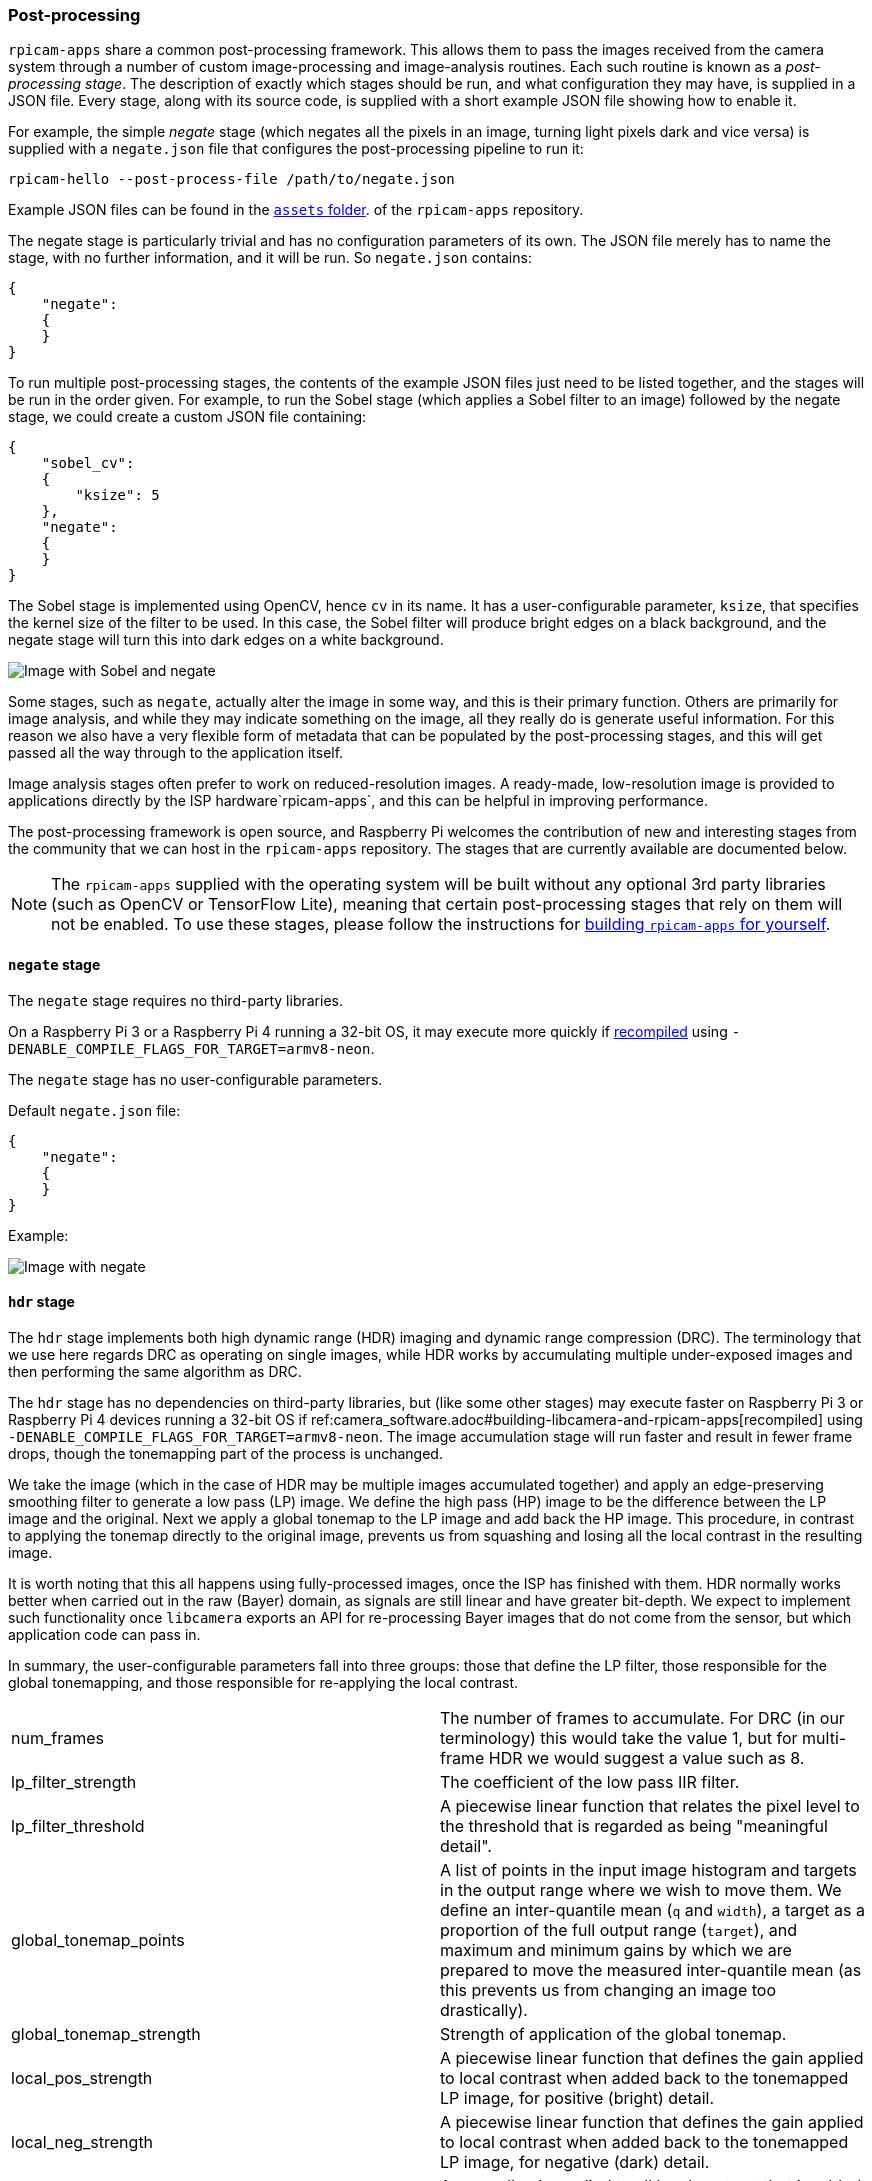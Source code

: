 === Post-processing

`rpicam-apps` share a common post-processing framework. This allows them to pass the images received from the camera system through a number of custom image-processing and image-analysis routines. Each such routine is known as a _post-processing stage_. The description of exactly which stages should be run, and what configuration they may have, is supplied in a JSON file. Every stage, along with its source code, is supplied with a short example JSON file showing how to enable it.

For example, the simple _negate_ stage (which negates all the pixels in an image, turning light pixels dark and vice versa) is supplied with a `negate.json` file that configures the post-processing pipeline to run it:

`rpicam-hello --post-process-file /path/to/negate.json`

Example JSON files can be found in the https://github.com/raspberrypi/rpicam-apps/tree/main/assets[`assets` folder]. of the `rpicam-apps` repository.

The negate stage is particularly trivial and has no configuration parameters of its own. The JSON file merely has to name the stage, with no further information, and it will be run. So `negate.json` contains:

----
{
    "negate":
    {
    }
}
----

To run multiple post-processing stages, the contents of the example JSON files just need to be listed together, and the stages will be run in the order given. For example, to run the Sobel stage (which applies a Sobel filter to an image) followed by the negate stage, we could create a custom JSON file containing:

----
{
    "sobel_cv":
    {
        "ksize": 5
    },
    "negate":
    {
    }
}
----

The Sobel stage is implemented using OpenCV, hence `cv` in its name. It has a user-configurable parameter, `ksize`, that specifies the kernel size of the filter to be used. In this case, the Sobel filter will produce bright edges on a black background, and the negate stage will turn this into dark edges on a white background.

image::images/sobel_negate.jpg[Image with Sobel and negate]

Some stages, such as `negate`, actually alter the image in some way, and this is their primary function. Others are primarily for image analysis, and while they may indicate something on the image, all they really do is generate useful information. For this reason we also have a very flexible form of metadata that can be populated by the post-processing stages, and this will get passed all the way through to the application itself.

Image analysis stages often prefer to work on reduced-resolution images. A ready-made, low-resolution image is provided to applications directly by the ISP hardware`rpicam-apps`, and this can be helpful in improving performance.

The post-processing framework is open source, and Raspberry Pi welcomes the contribution of new and interesting stages from the community that we can host in the `rpicam-apps` repository. The stages that are currently available are documented below.

NOTE: The `rpicam-apps` supplied with the operating system will be built without any optional 3rd party libraries (such as OpenCV or TensorFlow Lite), meaning that certain post-processing stages that rely on them will not be enabled. To use these stages, please follow the instructions for xref:camera_software.adoc#building-libcamera-and-rpicam-apps[building `rpicam-apps` for yourself].

==== `negate` stage

The `negate` stage requires no third-party libraries.

On a Raspberry Pi 3 or a Raspberry Pi 4 running a 32-bit OS, it may execute more quickly if xref:camera_software.adoc#building-libcamera-and-rpicam-apps[recompiled] using `-DENABLE_COMPILE_FLAGS_FOR_TARGET=armv8-neon`. 

The `negate` stage has no user-configurable parameters.

Default `negate.json` file:

----
{
    "negate":
    {
    }
}
----

Example:

image::images/negate.jpg[Image with negate]

==== `hdr` stage

The `hdr` stage implements both high dynamic range (HDR) imaging and dynamic range compression (DRC). The terminology that we use here regards DRC as operating on single images, while HDR works by accumulating multiple under-exposed images and then performing the same algorithm as DRC.

The `hdr` stage has no dependencies on third-party libraries, but (like some other stages) may execute faster on Raspberry Pi 3 or Raspberry Pi 4 devices running a 32-bit OS if ref:camera_software.adoc#building-libcamera-and-rpicam-apps[recompiled] using `-DENABLE_COMPILE_FLAGS_FOR_TARGET=armv8-neon`. The image accumulation stage will run faster and result in fewer frame drops, though the tonemapping part of the process is unchanged.

We take the image (which in the case of HDR may be multiple images accumulated together) and apply an edge-preserving smoothing filter to generate a low pass (LP) image. We define the high pass (HP) image to be the difference between the LP image and the original. Next we apply a global tonemap to the LP image and add back the HP image. This procedure, in contrast to applying the tonemap directly to the original image, prevents us from squashing and losing all the local contrast in the resulting image.

It is worth noting that this all happens using fully-processed images, once the ISP has finished with them. HDR normally works better when carried out in the raw (Bayer) domain, as signals are still linear and have greater bit-depth. We expect to implement such functionality once `libcamera` exports an API for re-processing Bayer images that do not come from the sensor, but which application code can pass in.

In summary, the user-configurable parameters fall into three groups: those that define the LP filter, those responsible for the global tonemapping, and those responsible for re-applying the local contrast.

[cols=",^"]
|===
| num_frames | The number of frames to accumulate. For DRC (in our terminology) this would take the value 1, but for multi-frame HDR we would suggest a value such as 8.
| lp_filter_strength | The coefficient of the low pass IIR filter.
| lp_filter_threshold | A piecewise linear function that relates the pixel level to the threshold that is regarded as being "meaningful detail".
| global_tonemap_points | A list of points in the input image histogram and targets in the output range where we wish to move them. We define an inter-quantile mean (`q` and `width`), a target as a proportion of the full output range (`target`), and maximum and minimum gains by which we are prepared to move the measured inter-quantile mean (as this prevents us from changing an image too drastically).
| global_tonemap_strength | Strength of application of the global tonemap.
| local_pos_strength | A piecewise linear function that defines the gain applied to local contrast when added back to the tonemapped LP image, for positive (bright) detail.
| local_neg_strength | A piecewise linear function that defines the gain applied to local contrast when added back to the tonemapped LP image, for negative (dark) detail.
| local_tonemap_strength | An overall gain applied to all local contrast that is added back.
| local_colour_scale | A factor that allows the output colours to be affected more or less strongly.
|===

We note that the overall strength of the processing is best controlled by changing the `global_tonemap_strength` and `local_tonemap_strength` parameters.

The full processing takes between two and three seconds for a 12MP image on a Raspberry Pi 4. The stage runs only on the still image capture, ignoring preview and video images. When accumulating multiple frames, the stage "swallows" the output images so that the application does not receive them, and finally sends through only the combined and processed image.

Default `drc.json` file for DRC:

----
{
    "hdr" :
    {
	"num_frames" : 1,
	"lp_filter_strength" : 0.2,
	"lp_filter_threshold" : [ 0, 10.0 , 2048, 205.0, 4095, 205.0 ],
	"global_tonemap_points" :
	[
	    { "q": 0.1, "width": 0.05, "target": 0.15, "max_up": 1.5, "max_down": 0.7 },
	    { "q": 0.5, "width": 0.05, "target": 0.5, "max_up": 1.5, "max_down": 0.7 },
	    { "q": 0.8, "width": 0.05, "target": 0.8, "max_up": 1.5, "max_down": 0.7 }
	],
	"global_tonemap_strength" : 1.0,
	"local_pos_strength" : [ 0, 6.0, 1024, 2.0, 4095, 2.0 ],
	"local_neg_strength" : [ 0, 4.0, 1024, 1.5, 4095, 1.5 ],
	"local_tonemap_strength" : 1.0,
	"local_colour_scale" : 0.9
    }
}
----

Example:

Without DRC:

image::images/nodrc.jpg[Image without DRC processing]

With full-strength DRC: (use `rpicam-still -o test.jpg --post-process-file drc.json`)

image::images/drc.jpg[Image with DRC processing]

Default `hdr.json` file for HDR:

----
{
    "hdr" :
    {
	"num_frames" : 8,
	"lp_filter_strength" : 0.2,
	"lp_filter_threshold" : [ 0, 10.0 , 2048, 205.0, 4095, 205.0 ],
	"global_tonemap_points" :
	[
	    { "q": 0.1, "width": 0.05, "target": 0.15, "max_up": 5.0, "max_down": 0.5 },
	    { "q": 0.5, "width": 0.05, "target": 0.45, "max_up": 5.0, "max_down": 0.5 },
	    { "q": 0.8, "width": 0.05, "target": 0.7, "max_up": 5.0, "max_down": 0.5 }
	],
	"global_tonemap_strength" : 1.0,
	"local_pos_strength" : [ 0, 6.0, 1024, 2.0, 4095, 2.0 ],
	"local_neg_strength" : [ 0, 4.0, 1024, 1.5, 4095, 1.5 ],
	"local_tonemap_strength" : 1.0,
	"local_colour_scale" : 0.8
    }
}
----

Example:

Without HDR:

image::images/nohdr.jpg[Image without HDR processing]

With HDR: (use `rpicam-still -o test.jpg --ev -2 --denoise cdn_off --post-process-file hdr.json`)

image::images/hdr.jpg[Image with DRC processing]

==== `motion_detect` stage

The `motion_detect` stage works by analysing frames from the low-resolution image stream, which must be configured for it to work. It compares a region of interest (ROI) in the frame to the corresponding part of a previous frame, and if enough pixels are sufficiently different, that will be taken to indicate motion. The result is added to the metadata under "motion_detect.result".

This stage has no dependencies on any third-party libraries.

The `motion_detect` stage has the following tuneable parameters. The dimensions are always given as a proportion of the low-resolution image size.

[cols=",^"]
|===
| roi_x | x-offset of the region of interest for the comparison
| roi_y | y-offset of the region of interest for the comparison
| roi_width | Width of the region of interest for the comparison
| roi_height | Height of the region of interest for the comparison
| difference_m | Linear coefficient used to construct the threshold for pixels being different
| difference_c | Constant coefficient used to construct the threshold for pixels being different according to threshold = difference_m * pixel_value + difference_c
| frame_period | The motion detector will run only this many frames
| hskip | The pixel tests are subsampled by this amount horizontally
| vksip | The pixel tests are subsampled by this amount vertically
| region_threshold | The proportion of pixels (or "regions") which must be categorised as different for them to count as motion
| verbose | Print messages to the console, including when the "motion"/"no motion" status changes
|===

Default `motion_detect.json` configuration file:

----
{
    "motion_detect" :
    {
	"roi_x" : 0.1,
	"roi_y" : 0.1,
	"roi_width" : 0.8,
	"roi_height" : 0.8,
	"difference_m" : 0.1,
	"difference_c" : 10,
	"region_threshold" : 0.005,
	"frame_period" : 5,
	"hskip" : 2,
	"vskip" : 2,
	"verbose" : 0
    }
}
----

The field `difference_m` and `difference_c`, and the value of `region_threshold`, can be adjusted to make the algorithm more or less sensitive to motion. If the amount of computation needs to be reduced (perhaps you have other stages that need a larger low resolution image), the amount of computation can be reduced using the `hskip` and `vskip` parameters.

To use the `motion_detect` stage you might enter the following example command:

`rpicam-hello --lores-width 128 --lores-height 96 --post-process-file motion_detect.json`
